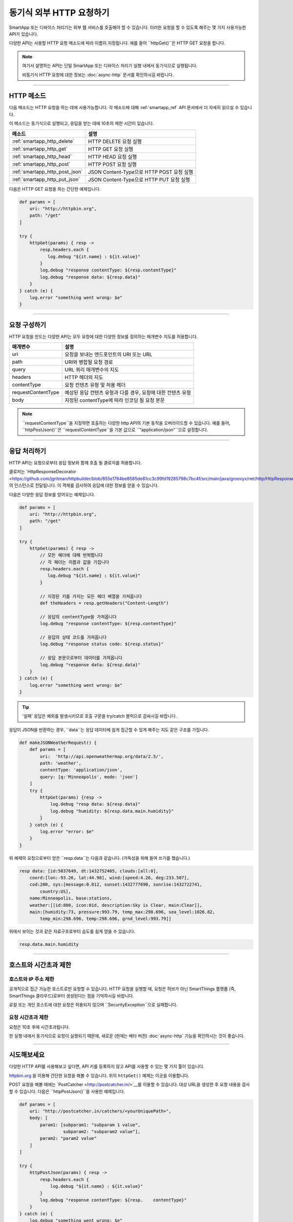 .. _calling_web_services:

동기식 외부 HTTP 요청하기
========================

SmartApp 또는 디바이스 처리기는 외부 웹 서비스를 호출해야 할 수 있습니다. 이러한 요청을 할 수 있도록 해주는 몇 가지 사용가능한 API가 있습니다.

다양한 API는 사용할 HTTP 요청 메소드에 따라 이름이 지정됩니다. 예를 들어 ``httpGet()``은 HTTP GET 요청을 합니다.

.. note::

	여기서 설명하는 API는 단일 SmartApp 또는 디바이스 처리기 실행 내에서 동기식으로 실행됩니다.

	비동기식 HTTP 요청에 대한 정보는 :doc:`async-http` 문서를 확인하시길 바랍니다.

----

HTTP 메소드
-----------

다음 메소드는 HTTP 요청을 하는 데에 사용가능합니다.
각 메소드에 대해 :ref:`smartapp_ref` API 문서에서 더 자세히 읽으실 수 있습니다.

이 메소드는 동기식으로 실행되고, 응답을 받는 데에 10초의 제한 시간이 있습니다.

============================== ================
메소드                          설명
============================== ================
:ref:`smartapp_http_delete`    HTTP DELETE 요청 실행
:ref:`smartapp_http_get`       HTTP GET 요청 실행
:ref:`smartapp_http_head`      HTTP HEAD 요청 실행
:ref:`smartapp_http_post`      HTTP POST 요청 실행
:ref:`smartapp_http_post_json` JSON Content-Type으로 HTTP POST 요청 실행
:ref:`smartapp_http_put_json`  JSON Content-Type으로 HTTP PUT 요청 실행
============================== ================

다음은 HTTP GET 요청을 하는 간단한 예제입니다.

.. code-block:: groovy

    def params = [
        uri: "http://httpbin.org",
        path: "/get"
    ]

    try {
        httpGet(params) { resp ->
            resp.headers.each {
               log.debug "${it.name} : ${it.value}"
            }
            log.debug "response contentType: ${resp.contentType}"
            log.debug "response data: ${resp.data}"
        }
    } catch (e) {
        log.error "something went wrong: $e"
    }

----

요청 구성하기
------------

HTTP 요청을 만드는 다양한 API는 모두 요청에 대한 다양한 정보를 정의하는 매개변수 지도를 허용합니다.

=================== ==============
매개변수             설명
=================== ==============
uri                 요청을 보내는 엔드포인트의 URI 또는 URL
path                URI와 병합될 요청 경로
query               URL 쿼리 매개변수의 지도
headers             HTTP 헤더의 지도
contentType         요청 컨텐츠 유형 및 허용 헤더 
requestContentType  예상된 응답 컨텐츠 유형과 다를 경우, 요청에 대한 컨텐츠 유형
body                지정된 contentType에 따라 인코딩 될 요청 본문
=================== ==============

.. note::

	``requestContentType``을 지정하면 호출하는 다양한 http API의 기본 동작을 오버라이드할 수 있습니다.
	예를 들어, ``httpPostJson()``은 ``requestContentType``을 기본 값으로 ``"application/json"``으로 설정합니다.

----

응답 처리하기
------------

HTTP API는 요청으로부터 응답 정보와 함께 호출 될 클로저를 허용합니다. 

클로저는 `HttpResponseDecorator <https://github.com/jgritman/httpbuilder/blob/855e1784be8585de81cc3c99fd19285798c7bc4f/src/main/java/groovyx/net/http/HttpResponseDecorator.java>`__의 인스턴스로 전달됩니다.
이 객체를 검사하여 응답에 대한 정보를 얻을 수 있습니다.

다음은 다양한 응답 정보를 얻어오는 예제입니다.

.. code-block:: groovy

    def params = [
        uri: "http://httpbin.org",
        path: "/get"
    ]

    try {
        httpGet(params) { resp ->
            // 모든 헤더에 대해 반복합니다
            // 각 헤더는 이름과 값을 가집니다
            resp.headers.each {
               log.debug "${it.name} : ${it.value}"
            }

            // 지정된 키를 가지는 모든 헤더 배열을 가져옵니다
            def theHeaders = resp.getHeaders("Content-Length")

            // 응답의 contentType을 가져옵니다
            log.debug "response contentType: ${resp.contentType}"

            // 응답의 상태 코드를 가져옵니다
            log.debug "response status code: ${resp.status}"

            // 응답 본문으로부터 데이터를 가져옵니다
            log.debug "response data: ${resp.data}"
        }
    } catch (e) {
        log.error "something went wrong: $e"
    }


.. tip::

	'실패' 응답은 예외를 발생시키므로 호출 구문을 try/catch 블럭으로 감싸시길 바랍니다.

응답이 JSON을 반환하는 경우, ``data``는 응답 데이터에 쉽게 접근할 수 있게 해주는 지도 같은 구조를 가집니다.

.. code-block:: groovy

    def makeJSONWeatherRequest() {
        def params = [
            uri:  'http://api.openweathermap.org/data/2.5/',
            path: 'weather',
            contentType: 'application/json',
            query: [q:'Minneapolis', mode: 'json']
        ]
        try {
            httpGet(params) {resp ->
                log.debug "resp data: ${resp.data}"
                log.debug "humidity: ${resp.data.main.humidity}"
            }
        } catch (e) {
            log.error "error: $e"
        }
    }

위 예제의 요청으로부터 얻은 ``resp.data``는 다음과 같습니다. (가독성을 위해 들여 쓰기를 했습니다.)

.. code-block:: bash

    resp data: [id:5037649, dt:1432752405, clouds:[all:0],
        coord:[lon:-93.26, lat:44.98], wind:[speed:4.26, deg:233.507],
        cod:200, sys:[message:0.012, sunset:1432777690, sunrise:1432722741,
            country:US],
        name:Minneapolis, base:stations,
        weather:[[id:800, icon:01d, description:Sky is Clear, main:Clear]],
        main:[humidity:73, pressure:993.79, temp_max:298.696, sea_level:1026.82,
            temp_min:298.696, temp:298.696, grnd_level:993.79]]

위에서 보이는 것과 같은 자료구조로부터 습도를 쉽게 얻을 수 있습니다.

.. code-block:: groovy

    resp.data.main.humidity

----

호스트와 시간초과 제한
--------------------

호스트와 IP 주소 제한
^^^^^^^^^^^^^^^^^^^^

공개적으로 접근 가능한 호스트로만 요청할 수 있습니다.
HTTP 요청을 실행할 때, 요청은 허브가 아닌 SmartThings 플랫폼 (즉, SmartThings 클라우드)로부터 생성된다는 점을 기억하시길 바랍니다.

로컬 또는 개인 호스트에 대한 요청은 허용되지 않으며 ``SecurityException``으로 실패합니다.

요청 시간초과 제한
^^^^^^^^^^^^^^^^

요청은 10초 후에 시간초과됩니다.

한 실행 내에서 동기식으로 요청이 실행되기 때문에, 새로운 (현재는 베타 버젼) :doc:`async-http` 기능을 확인하시는 것이 좋습니다.

----

시도해보세요
-----------

다양한 HTTP API를 사용해보고 싶다면, API 키를 등록하지 않고 API를 사용할 수 있는 몇 가지 툴이 있습니다.

`httpbin.org <http://httpbin.org/>`__ 을 이용해 간단한 요청을 해볼 수 있습니다.
위의 ``httpGet()`` 예제는 이곳을 이용합니다.

POST 요청을 해볼 때에는 `PostCatcher <http://postcatcher.in/>`__를 이용할 수 있습니다.
대상 URL을 생성한 후 요청 내용을 검사할 수 있습니다.
다음은 ``httpPostJson()``을 사용한 예제입니다.

.. code-block:: groovy

    def params = [
        uri: "http://postcatcher.in/catchers/<yourUniquePath>",
        body: [
            param1: [subparam1: "subparam 1 value",
                     subparam2: "subparam2 value"],
            param2: "param2 value"
        ]
    ]

    try {
        httpPostJson(params) { resp ->
            resp.headers.each {
                log.debug "${it.name} : ${it.value}"
            }
            log.debug "response contentType: ${resp.    contentType}"
        }
    } catch (e) {
        log.debug "something went wrong: $e"
    }

----

참고 항목
---------

SmartSense 온습도 센서를 사용자의 날씨 지하 개인 기상 관측소에 연결하는 ``httpGet()``를 사용한 예제는 `이곳 <https://github.com/SmartThingsCommunity/Code/blob/e8a6b6926fb32df1e8d79bfe09a1ad063682396a/smartapps/wunderground-pws-connect.groovy>`_에서 확인하실 수 있습니다.

다양한 HTTP를 사용하는 IDE 일부 템플릿을 검색할 수 있습니다. Ecobee Service Manager는 ``httpGet()``과 ``httpPost()``를 모두 사용하는 예제입니다.
